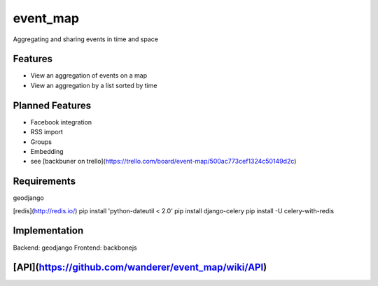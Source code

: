 event_map
=========
Aggregating and sharing events in time and space
    
Features
--------
*   View an aggregation of events on a map
*   View an aggregation by a list sorted by time

Planned Features
----------------
*   Facebook integration
*   RSS import
*   Groups
*   Embedding
*   see [backbuner on trello](https://trello.com/board/event-map/500ac773cef1324c50149d2c)

Requirements 
------------
geodjango

[redis](http://redis.io/)  
pip install 'python-dateutil < 2.0'  
pip install django-celery  
pip install -U celery-with-redis  


Implementation
--------------
Backend: geodjango  
Frontend: backbonejs   

[API](https://github.com/wanderer/event_map/wiki/API)
----------------------------------------------------
